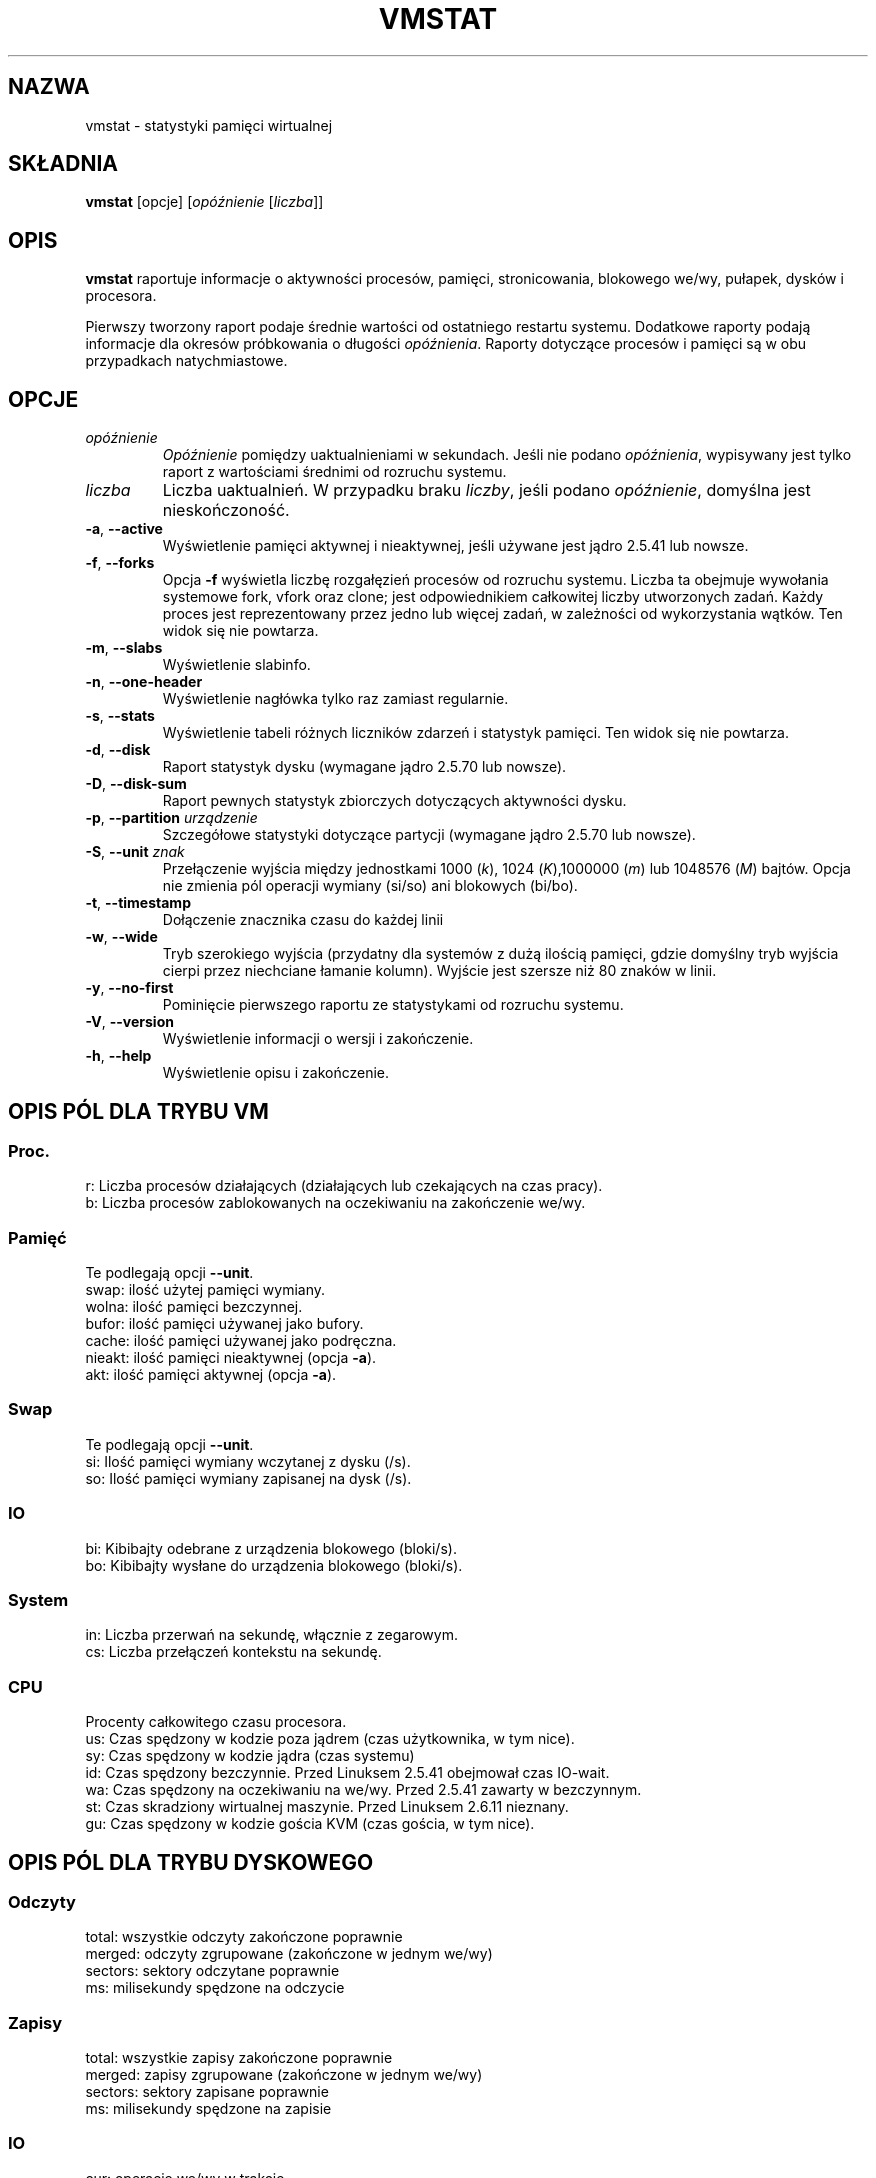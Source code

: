 .\"  This page Copyright (C) 1994 Henry Ware <al172@yfn.ysu.edu>
.\"  Distributed under the GPL, Copyleft 1994.
.\"*******************************************************************
.\"
.\" This file was generated with po4a. Translate the source file.
.\"
.\"*******************************************************************
.TH VMSTAT 8 2020\-06\-04 procps\-ng "Administracja systemem"
.SH NAZWA
vmstat \- statystyki pamięci wirtualnej
.SH SKŁADNIA
\fBvmstat\fP [opcje] [\fIopóźnienie\fP [\fIliczba\fP]]
.SH OPIS
\fBvmstat\fP raportuje informacje o aktywności procesów, pamięci,
stronicowania, blokowego we/wy, pułapek, dysków i procesora.
.PP
Pierwszy tworzony raport podaje średnie wartości od ostatniego restartu
systemu. Dodatkowe raporty podają informacje dla okresów próbkowania o
długości \fIopóźnienia\fP. Raporty dotyczące procesów i pamięci są w obu
przypadkach natychmiastowe.
.SH OPCJE
.TP 
\fIopóźnienie\fP
\fIOpóźnienie\fP pomiędzy uaktualnieniami w sekundach. Jeśli nie podano
\fIopóźnienia\fP, wypisywany jest tylko raport z wartościami średnimi od
rozruchu systemu.
.TP 
\fIliczba\fP
Liczba uaktualnień. W przypadku braku \fIliczby\fP, jeśli podano \fIopóźnienie\fP,
domyślna jest nieskończoność.
.TP 
\fB\-a\fP, \fB\-\-active\fP
Wyświetlenie pamięci aktywnej i nieaktywnej, jeśli używane jest jądro 2.5.41
lub nowsze.
.TP 
\fB\-f\fP, \fB\-\-forks\fP
Opcja \fB\-f\fP wyświetla liczbę rozgałęzień procesów od rozruchu
systemu. Liczba ta obejmuje wywołania systemowe fork, vfork oraz clone; jest
odpowiednikiem całkowitej liczby utworzonych zadań. Każdy proces jest
reprezentowany przez jedno lub więcej zadań, w zależności od wykorzystania
wątków. Ten widok się nie powtarza.
.TP 
\fB\-m\fP, \fB\-\-slabs\fP
Wyświetlenie slabinfo.
.TP 
\fB\-n\fP, \fB\-\-one\-header\fP
Wyświetlenie nagłówka tylko raz zamiast regularnie.
.TP 
\fB\-s\fP, \fB\-\-stats\fP
Wyświetlenie tabeli różnych liczników zdarzeń i statystyk pamięci. Ten widok
się nie powtarza.
.TP 
\fB\-d\fP, \fB\-\-disk\fP
Raport statystyk dysku (wymagane jądro 2.5.70 lub nowsze).
.TP 
\fB\-D\fP, \fB\-\-disk\-sum\fP
Raport pewnych statystyk zbiorczych dotyczących aktywności dysku.
.TP 
\fB\-p\fP, \fB\-\-partition\fP \fIurządzenie\fP
Szczegółowe statystyki dotyczące partycji (wymagane jądro 2.5.70 lub
nowsze).
.TP 
\fB\-S\fP, \fB\-\-unit\fP \fIznak\fP
Przełączenie wyjścia między jednostkami 1000 (\fIk\fP), 1024 (\fIK\fP),1000000
(\fIm\fP) lub 1048576 (\fIM\fP) bajtów. Opcja nie zmienia pól operacji wymiany
(si/so) ani blokowych (bi/bo).
.TP 
\fB\-t\fP, \fB\-\-timestamp\fP
Dołączenie znacznika czasu do każdej linii
.TP 
\fB\-w\fP, \fB\-\-wide\fP
Tryb szerokiego wyjścia (przydatny dla systemów z dużą ilością pamięci,
gdzie domyślny tryb wyjścia cierpi przez niechciane łamanie kolumn). Wyjście
jest szersze niż 80 znaków w linii.
.TP 
\fB\-y\fP, \fB\-\-no\-first\fP
Pominięcie pierwszego raportu ze statystykami od rozruchu systemu.
.TP 
\fB\-V\fP, \fB\-\-version\fP
Wyświetlenie informacji o wersji i zakończenie.
.TP 
\fB\-h\fP, \fB\-\-help\fP
Wyświetlenie opisu i zakończenie.
.PD
.SH "OPIS PÓL DLA TRYBU VM"
.SS Proc.
.nf
r: Liczba procesów działających (działających lub czekających na czas pracy).
b: Liczba procesów zablokowanych na oczekiwaniu na zakończenie we/wy.
.fi
.PP
.SS Pamięć
Te podlegają opcji \fB\-\-unit\fP.
.nf
swap:   ilość użytej pamięci wymiany.
wolna:  ilość pamięci bezczynnej.
bufor:  ilość pamięci używanej jako bufory.
cache:  ilość pamięci używanej jako podręczna.
nieakt: ilość pamięci nieaktywnej (opcja \fB\-a\fP).
akt:    ilość pamięci aktywnej (opcja \fB\-a\fP).
.fi
.PP
.SS Swap
Te podlegają opcji \fB\-\-unit\fP.
.nf
si: Ilość pamięci wymiany wczytanej z dysku (/s).
so: Ilość pamięci wymiany zapisanej na dysk (/s).
.fi
.PP
.SS IO
.nf
bi: Kibibajty odebrane z urządzenia blokowego (bloki/s).
bo: Kibibajty wysłane do urządzenia blokowego (bloki/s).
.fi
.PP
.SS System
.nf
in: Liczba przerwań na sekundę, włącznie z zegarowym.
cs: Liczba przełączeń kontekstu na sekundę.
.fi
.PP
.SS CPU
Procenty całkowitego czasu procesora.
.nf
us: Czas spędzony w kodzie poza jądrem (czas użytkownika, w tym nice).
sy: Czas spędzony w kodzie jądra (czas systemu)
id: Czas spędzony bezczynnie. Przed Linuksem 2.5.41 obejmował czas IO\-wait.
wa: Czas spędzony na oczekiwaniu na we/wy. Przed 2.5.41 zawarty w bezczynnym.
st: Czas skradziony wirtualnej maszynie. Przed Linuksem 2.6.11 nieznany.
gu: Czas spędzony w kodzie gościa KVM (czas gościa, w tym nice).
.fi
.PP
.SH "OPIS PÓL DLA TRYBU DYSKOWEGO"
.SS Odczyty
.nf
total: wszystkie odczyty zakończone poprawnie
merged: odczyty zgrupowane (zakończone w jednym we/wy)
sectors: sektory odczytane poprawnie
ms: milisekundy spędzone na odczycie
.fi
.PP
.SS Zapisy
.nf
total: wszystkie zapisy zakończone poprawnie
merged: zapisy zgrupowane (zakończone w jednym we/wy)
sectors: sektory zapisane poprawnie
ms: milisekundy spędzone na zapisie
.fi
.PP
.SS IO
.nf
cur: operacje we/wy w trakcie
s: sekundy spędzone na operacjach we/wy
.fi
.PP
.SH "OPIS PÓL DLA TRYBU PARTYCJI DYSKU"
.nf
reads: całkowita liczba odczytów zleconych dla tej partycji
read sectors: całkowita liczba sektorów odczytanych z partycji
writes: całkowita liczba zapisów zleconych dla tej partycji
requested writes: całkowita liczba żądań zapisu dla partycji
.fi
.PP
.SH "OPIS PÓL DLA TRYBU PŁYT"
.nf
cache: nazwa pamięci podręcznej
num: liczba obecnie aktywnych obiektów
total: całkowita liczba dostępnych obiektów
size: rozmiar każdego obiektu
pages: liczba stron z przynajmniej jednym aktywnym obiektem
.fi
.SH UWAGI
\fBvmstat\fP nie wymaga specjalnych uprawnień.
.PP
Niniejsze raporty mają na celu pomoc przy identyfikacji wąskich gardeł w
systemie. Linuksowy \fBvmstat\fP nie liczy siebie jako działającego procesu.
.PP
Wszystkie bloki dla Linuksa mają obecnie 1024 bajty. Stare jądra mogły
używać bloków 512\-, 2048\- lub 4096\-bajtowych.
.PP
Od wersji procps 3.1.9, vmstat pozwala wybrać jednostki (k, K, m,
M). Domyślna to K (1024 bajty) w trybie domyślnym.
.PP
vmstat wykorzystuje slabinfo 1.1
.SH PLIKI
.ta 
.nf
/proc/meminfo
/proc/stat
/proc/*/stat
.fi
.SH "ZOBACZ TAKŻE"
\fBfree\fP(1), \fBiostat\fP(1), \fBmpstat\fP(1), \fBps\fP(1), \fBsar\fP(1), \fBtop\fP(1)
.PP
.SH BŁĘDY
Nie raportuje blokowego we/wy per urządzenie ani nie liczy wywołań
systemowych.
.SH AUTORZY
Autorem jest
.UR al172@yfn.\:ysu.\:edu
Henry Ware
.UE .
.br
.UR ffrederick@users.\:sourceforge.\:net
Fabian Fr\('ed\('erick
.UE
(dyski, płyty, partycje...)
.SH "ZGŁASZANIE BŁĘDÓW"
Zgłoszenia błędów prosimy wysyłać na adres
.UR procps@freelists.org
.UE
